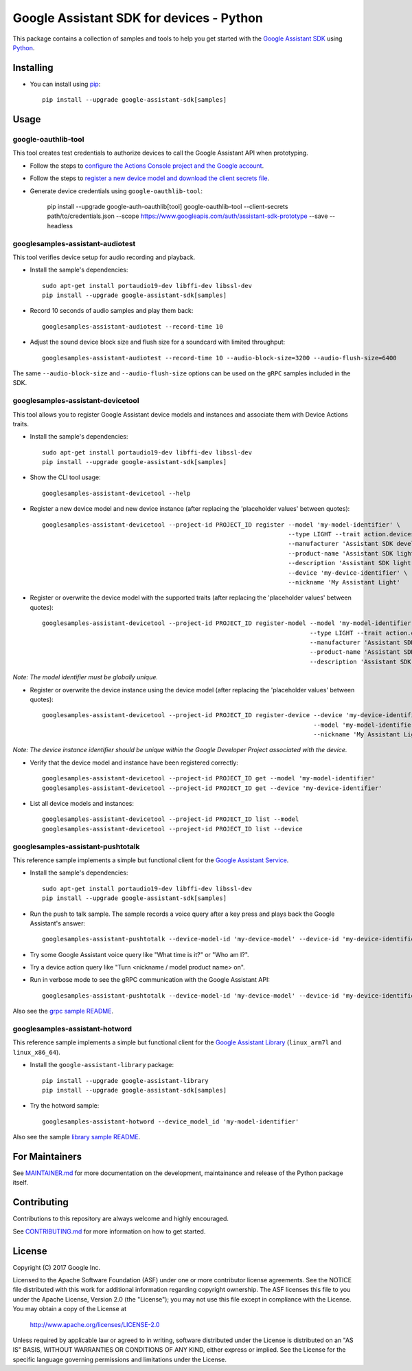 Google Assistant SDK for devices - Python
=========================================

This package contains a collection of samples and tools to help you
get started with the `Google Assistant SDK`_ using `Python`_.

Installing
----------

- You can install using `pip`_::

    pip install --upgrade google-assistant-sdk[samples]

Usage
-----

google-oauthlib-tool
~~~~~~~~~~~~~~~~~~~~

This tool creates test credentials to authorize devices to call the
Google Assistant API when prototyping.

- Follow the steps to `configure the Actions Console project and the Google account <httpsb://developers.google.com/assistant/sdk/guides/service/python/embed/config-dev-project-and-account>`_.
- Follow the steps to `register a new device model and download the client secrets file <https://developers.google.com/assistant/sdk/guides/service/python/embed/register-device>`_.
- Generate device credentials using ``google-oauthlib-tool``:

    pip install --upgrade google-auth-oauthlib[tool]
    google-oauthlib-tool --client-secrets path/to/credentials.json --scope https://www.googleapis.com/auth/assistant-sdk-prototype --save --headless

googlesamples-assistant-audiotest
~~~~~~~~~~~~~~~~~~~~~~~~~~~~~~~~~

This tool verifies device setup for audio recording and playback.

- Install the sample's dependencies::

    sudo apt-get install portaudio19-dev libffi-dev libssl-dev
    pip install --upgrade google-assistant-sdk[samples]

- Record 10 seconds of audio samples and play them back::

    googlesamples-assistant-audiotest --record-time 10

- Adjust the sound device block size and flush size for a soundcard with limited throughput::

    googlesamples-assistant-audiotest --record-time 10 --audio-block-size=3200 --audio-flush-size=6400

The same ``--audio-block-size`` and ``--audio-flush-size`` options can
be used on the ``gRPC`` samples included in the SDK.

googlesamples-assistant-devicetool
~~~~~~~~~~~~~~~~~~~~~~~~~~~~~~~~~~

This tool allows you to register Google Assistant device models and
instances and associate them with Device Actions traits.

- Install the sample's dependencies::

    sudo apt-get install portaudio19-dev libffi-dev libssl-dev
    pip install --upgrade google-assistant-sdk[samples]

- Show the CLI tool usage::

    googlesamples-assistant-devicetool --help

- Register a new device model and new device instance (after replacing the 'placeholder values' between quotes)::

   googlesamples-assistant-devicetool --project-id PROJECT_ID register --model 'my-model-identifier' \
                                                                       --type LIGHT --trait action.devices.traits.OnOff \
                                                                       --manufacturer 'Assistant SDK developer' \
                                                                       --product-name 'Assistant SDK light' \
                                                                       --description 'Assistant SDK light device' \
                                                                       --device 'my-device-identifier' \
                                                                       --nickname 'My Assistant Light'

- Register or overwrite the device model with the supported traits (after replacing the 'placeholder values' between quotes)::

   googlesamples-assistant-devicetool --project-id PROJECT_ID register-model --model 'my-model-identifier' \
                                                                             --type LIGHT --trait action.devices.traits.OnOff \
                                                                             --manufacturer 'Assistant SDK developer' \
                                                                             --product-name 'Assistant SDK light' \
                                                                             --description 'Assistant SDK light device'

*Note: The model identifier must be globally unique.*

- Register or overwrite the device instance using the device model (after replacing the 'placeholder values' between quotes)::

    googlesamples-assistant-devicetool --project-id PROJECT_ID register-device --device 'my-device-identifier' \
                                                                               --model 'my-model-identifier' \
                                                                               --nickname 'My Assistant Light'

*Note: The device instance identifier should be unique within the Google Developer Project associated with the device.*

- Verify that the device model and instance have been registered correctly::

    googlesamples-assistant-devicetool --project-id PROJECT_ID get --model 'my-model-identifier'
    googlesamples-assistant-devicetool --project-id PROJECT_ID get --device 'my-device-identifier'

- List all device models and instances::

    googlesamples-assistant-devicetool --project-id PROJECT_ID list --model
    googlesamples-assistant-devicetool --project-id PROJECT_ID list --device

googlesamples-assistant-pushtotalk
~~~~~~~~~~~~~~~~~~~~~~~~~~~~~~~~~~

This reference sample implements a simple but functional client for the `Google Assistant Service`_.

- Install the sample's dependencies::

    sudo apt-get install portaudio19-dev libffi-dev libssl-dev
    pip install --upgrade google-assistant-sdk[samples]

- Run the push to talk sample. The sample records a voice query after a key press and plays back the Google Assistant's answer::

    googlesamples-assistant-pushtotalk --device-model-id 'my-device-model' --device-id 'my-device-identifier'

- Try some Google Assistant voice query like "What time is it?" or "Who am I?".

- Try a device action query like "Turn <nickname / model product name> on".

- Run in verbose mode to see the gRPC communication with the Google Assistant API::

    googlesamples-assistant-pushtotalk --device-model-id 'my-device-model' --device-id 'my-device-identifier' -v

Also see the `grpc sample README <googlesamples/assistant/grpc/README.rst>`_.

googlesamples-assistant-hotword
~~~~~~~~~~~~~~~~~~~~~~~~~~~~~~~

This reference sample implements a simple but functional client for the `Google Assistant Library`_ (``linux_arm7l`` and ``linux_x86_64``).

- Install the ``google-assistant-library`` package::

    pip install --upgrade google-assistant-library
    pip install --upgrade google-assistant-sdk[samples]

- Try the hotword sample::

    googlesamples-assistant-hotword --device_model_id 'my-model-identifier'

Also see the sample `library sample README <googlesamples/assistant/library/README.rst>`_.

For Maintainers
---------------

See `MAINTAINER.md <MAINTAINER.md>`_ for more documentation on the
development, maintainance and release of the Python package itself.

Contributing
------------

Contributions to this repository are always welcome and highly encouraged.

See `CONTRIBUTING.md <CONTRIBUTING.md>`_ for more information on how to get started.

License
-------

Copyright (C) 2017 Google Inc.

Licensed to the Apache Software Foundation (ASF) under one or more contributor
license agreements.  See the NOTICE file distributed with this work for
additional information regarding copyright ownership.  The ASF licenses this
file to you under the Apache License, Version 2.0 (the "License"); you may not
use this file except in compliance with the License.  You may obtain a copy of
the License at

  http://www.apache.org/licenses/LICENSE-2.0

Unless required by applicable law or agreed to in writing, software
distributed under the License is distributed on an "AS IS" BASIS, WITHOUT
WARRANTIES OR CONDITIONS OF ANY KIND, either express or implied.  See the
License for the specific language governing permissions and limitations under
the License.

.. _Python: https://python.org/
.. _pip: https://pip.pypa.io/
.. _Google Assistant SDK: https://developers.google.com/assistant/sdk
.. _Google Assistant Service: https://developers.google.com/assistant/sdk/reference/rpc
.. _Google Assistant Library: https://developers.google.com/assistant/sdk/reference/library/python
